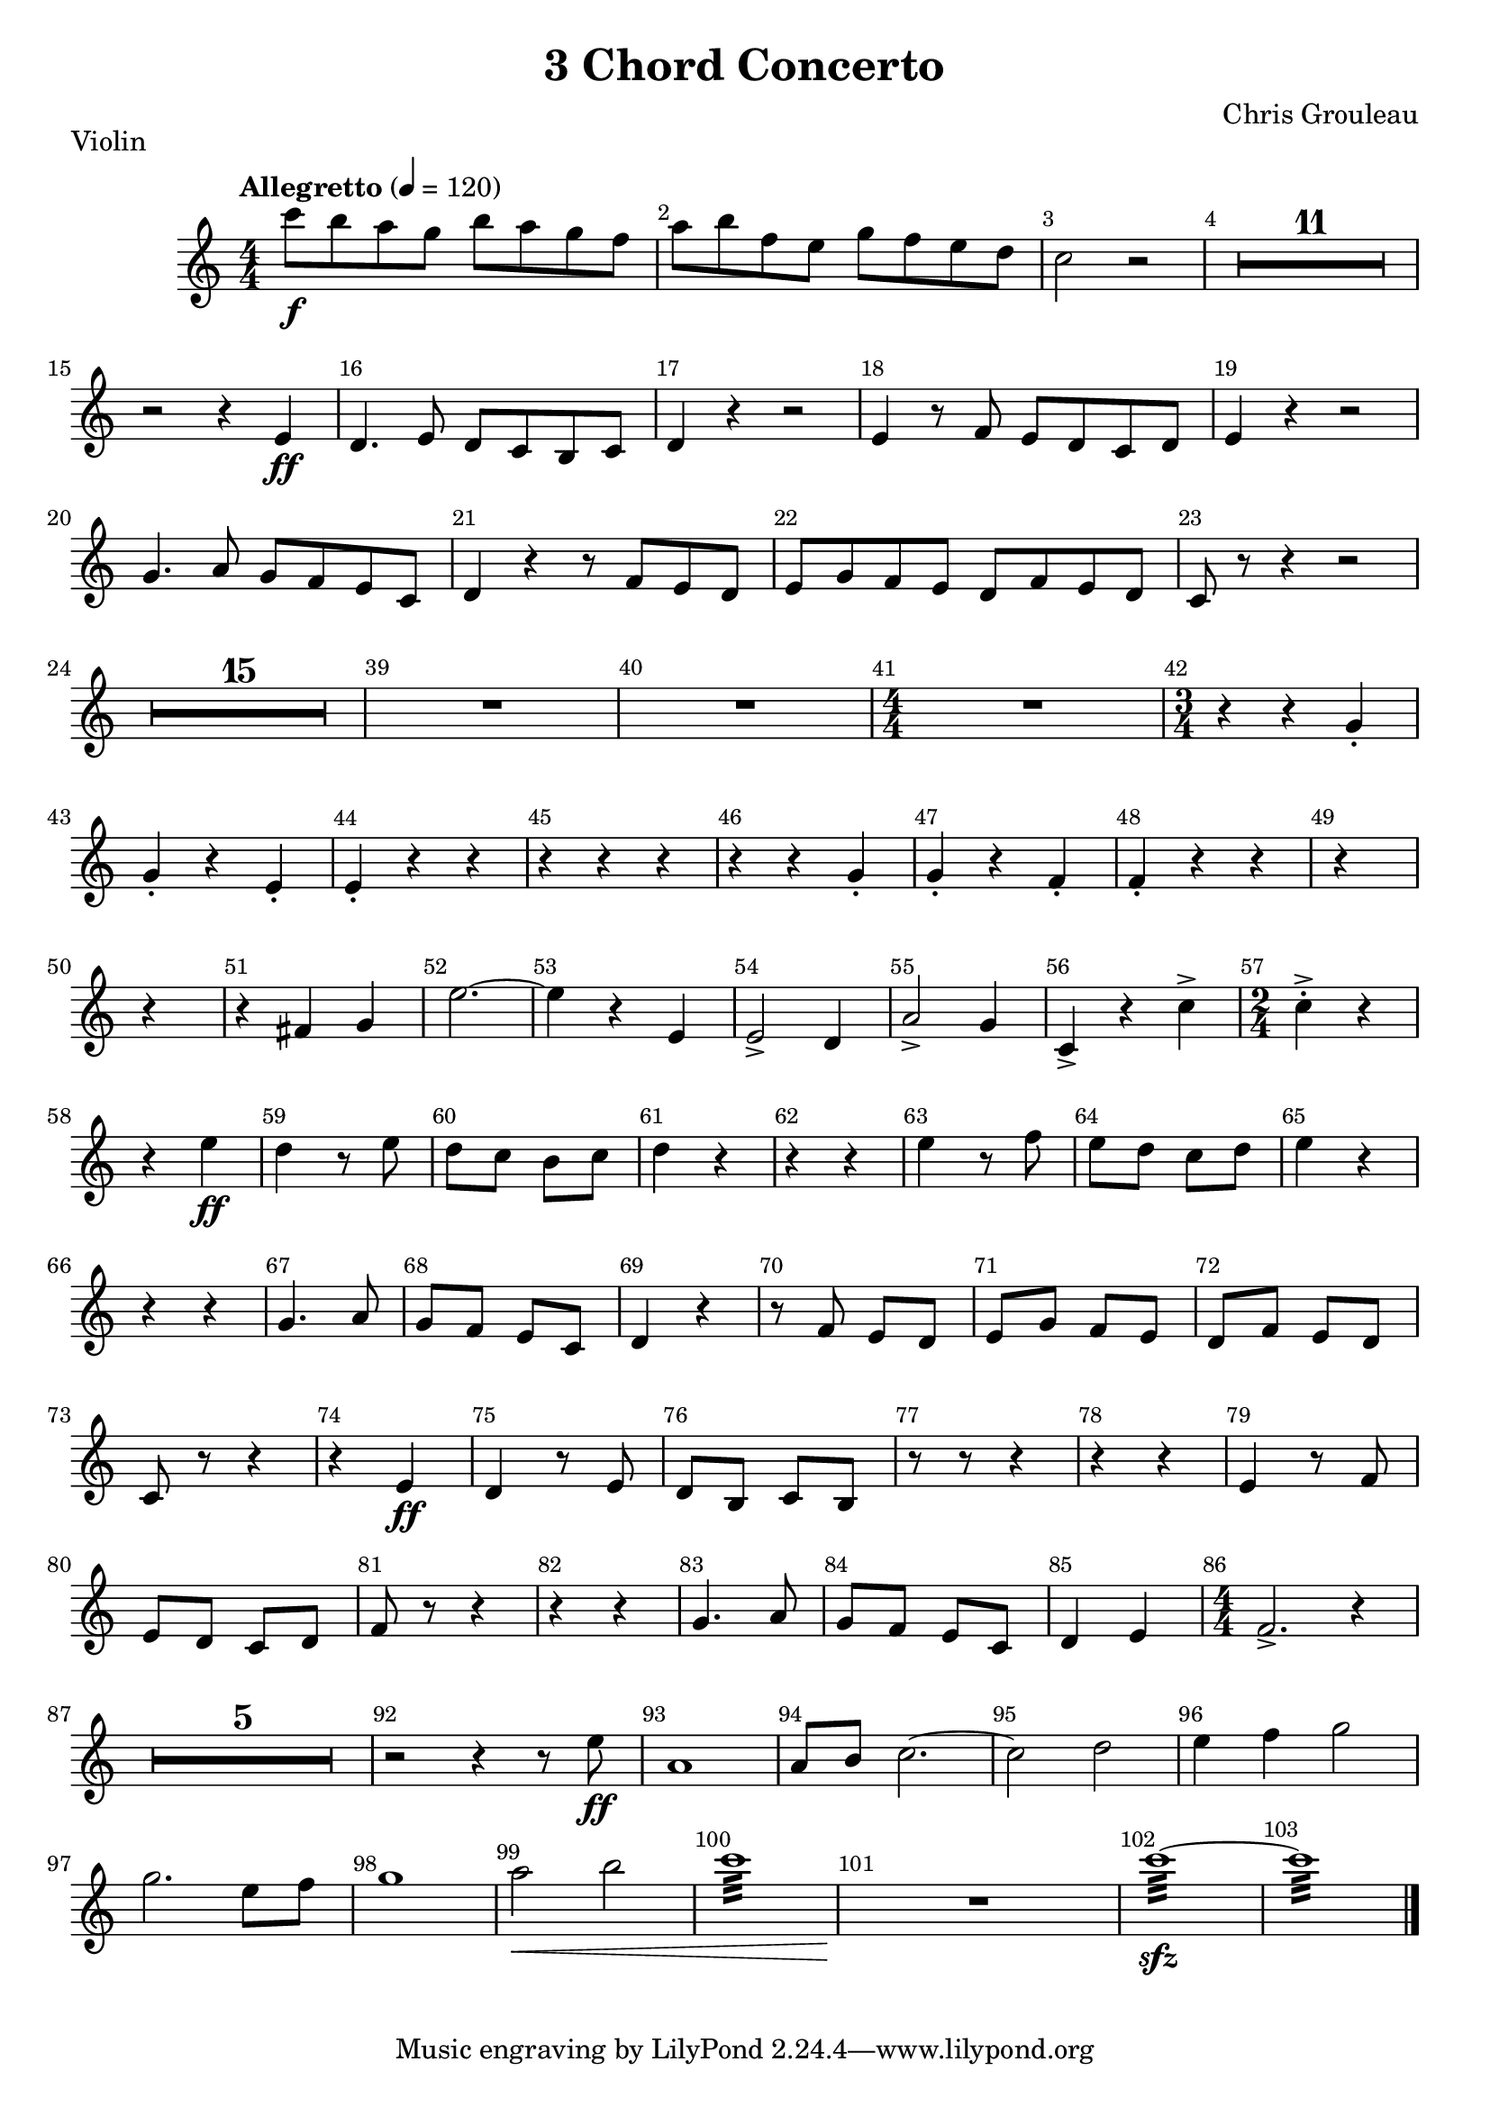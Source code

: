 \version "2.24.1"
\header {
  title="3 Chord Concerto"
  piece="Violin"
  arranger = "Chris Grouleau"
  enteredby = "Vijay Lulla (2024.03.03)"
}

\layout {
  \context {
    \Score
      \override BarNumber.break-visibility = ##(#f #t #t)
      \override MultiMeasureRest.expand-limit = #1
      \override SpacingSpanner.base-shortest-duration = #(ly:make-moment 1/20)
  }
}

voiceconsts = {
  \key c \major
  \numericTimeSignature
  \compressEmptyMeasures
  \tempo "Allegretto" 4 = 120
}

%% showLastLength = R1*8 %% last few measures %% Comment to typeset whole score!

\book {
  \score {
    \new Staff {
      \new Voice {
	\relative c'' {
	  \voiceconsts
	  \time 4/4 \clef treble
	  c'8\f b8 a8 g8 b8 a8 g8 f8 | a8 b8 f8 e8 g8 f8 e8 d8 | c2 r2 | R1*11 | r2 r4 e,4\ff | d4. e8 d8 c8 b8 c8 | d4 r4 r2 | \barNumberCheck #18
          e4 r8 f8 e8 d8 c8 d8 | e4 r4 r2 | g4. a8 g8 f8 e8 c8 | d4 r4 r8 f8 e8 d8 | e8 g8 f8 e8 d8 f8 e8 d8 | c8 r8 r4 r2 | R1*15 | \barNumberCheck #39
          R1 | R1 |\time 4/4 R1 | \time 3/4 r4 r4 g'4-. | g4-. r4 e4-. | e4-. r4 r4 | r4 r4 r4 | r4 r4 g4-. | g4-. r4 f4-. | f4-. r4 r4 | r4*3 | r4*3 | r4 fis4 g4 | \barNumberCheck #52
          e'2.~ | e4 r4 e,4 | e2-> d4 | a'2-> g4 | c,4-> r4 c'4-> | \time 2/4 c4-.-> r4 | r4 e4\ff | d4 r8 e8 | d8 c8 b8 c8 | d4 r4 | r4 r4 | e4 r8 f8 | \barNumberCheck #64
          e8 d8 c8 d8 | e4 r4 | r4 r4 | g,4. a8 | g8 f8 e8 c8 | d4 r4 | r8 f8 e8 d8 | e8 g8 f8 e8 | d8 f8 e8 d8 | c8 r8 r4 | r4 e4\ff | \barNumberCheck #75
          d4 r8 e8 | d8 b8 c8 b8 | r8 r8 r4 | r4 r4 | e4 r8 f8 | e8 d8 c8 d8 | f8 r8 r4 r4 r4 | g4. a8 | g8 f8 e8 c8 | d4 e4 | \barNumberCheck #86
          \time 4/4 f2.-> r4 | R1*5 | r2 r4 r8 e'8\ff | a,1 | a8 b8 c2.~ | c2 d2 | e4 f4 g2 | g2. e8 f8 | g1 | a2\< b2 | c1:32 | R1\! | c1:32~\sfz|c1:32
          \bar "|."
	}
      }
    }
  }
}

